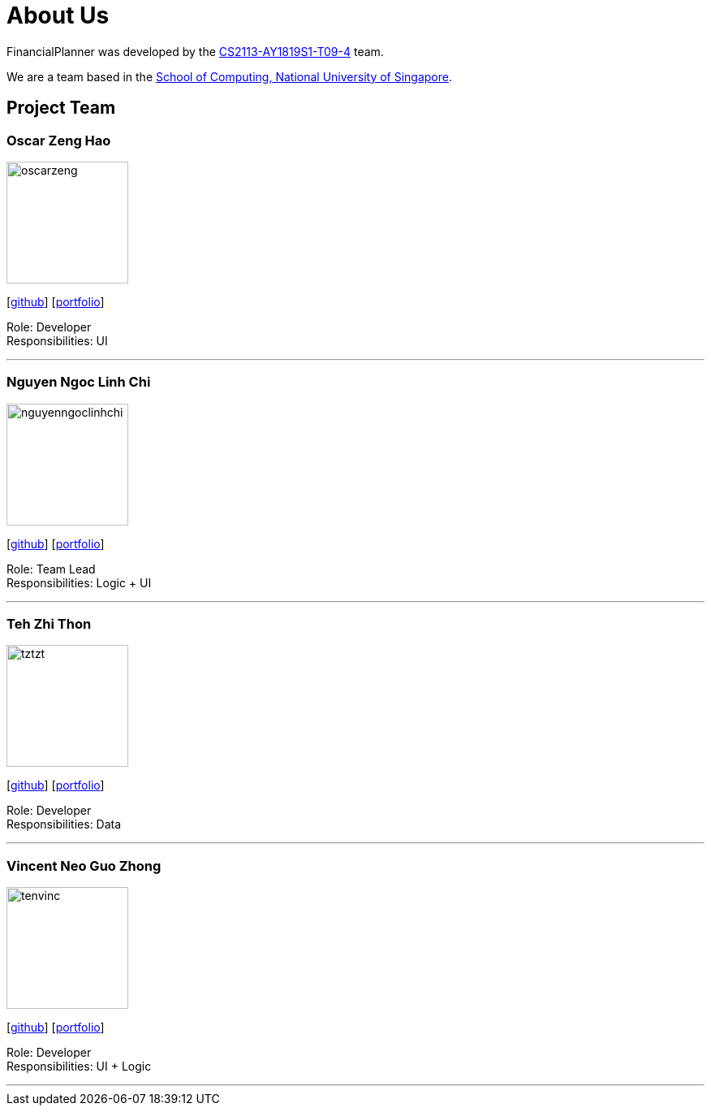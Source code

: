 = About Us
:site-section: AboutUs
:relfileprefix: team/
:imagesDir: images
:stylesDir: stylesheets
:stylesheet: gh-pages.css

FinancialPlanner was developed by the https://github.com/CS2113-AY1819S1-T09-4[CS2113-AY1819S1-T09-4] team. +

We are a team based in the http://www.comp.nus.edu.sg[School of Computing, National University of Singapore].

== Project Team

=== Oscar Zeng Hao
image::oscarzeng.png[width="150", align="left"]
{empty}[http://github.com/oscarzeng[github]] [<<johndoe#, portfolio>>]

Role: Developer +
Responsibilities: UI

'''

=== Nguyen Ngoc Linh Chi
image::nguyenngoclinhchi.png[width="150", align="left"]
{empty}[http://github.com/nguyenngoclinhchi[github]] [<<nguyenngoclinhchi#, portfolio>>]

Role: Team Lead +
Responsibilities: Logic + UI

'''

=== Teh Zhi Thon
image::tztzt.png[width="150", align="left"]
{empty}[http://github.com/tztzt[github]] [<<tehzhithon#, portfolio>>]

Role: Developer +
Responsibilities: Data

'''

=== Vincent Neo Guo Zhong
image::tenvinc.png[width="150", align="left"]
{empty}[http://github.com/tenvinc[github]] [<<tenvinc#, portfolio>>]

Role: Developer +
Responsibilities: UI + Logic

'''
